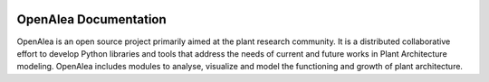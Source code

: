 .. openalea.rtfd.io:

.. image:: ./docs/packages/images/weberpenn_treegraph.png
   :width: 30%
.. image:: ./docs/packages/images/hydroshoot_grapevine.png
   :width: 30%
.. image:: ./docs/packages/images/mtg_plantframe.png
   :width: 30%

======================
OpenAlea Documentation
======================

.. image:: https://readthedocs.org/projects/openalea/badge/?version=latest
   :target: https://openalea.readthedocs.io/en/latest/?badge=latest
   :alt: Documentation Status

OpenAlea is an open source project primarily aimed at the plant research community. It is a distributed collaborative effort to develop Python libraries and tools that address the needs of current and future works in Plant Architecture modeling. OpenAlea includes modules to analyse, visualize and model the functioning and growth of plant architecture. 

